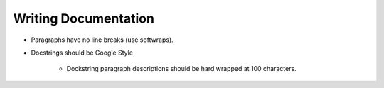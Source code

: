 Writing Documentation
=====================

- Paragraphs have no line breaks (use softwraps).
- Docstrings should be Google Style

    - Dockstring paragraph descriptions should be hard wrapped at 100 characters.
